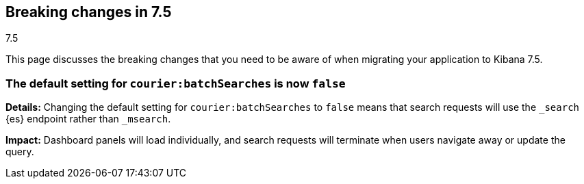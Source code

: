 [[breaking-changes-7.5]]
== Breaking changes in 7.5
++++
<titleabbrev>7.5</titleabbrev>
++++

This page discusses the breaking changes that you need to be aware of when migrating
your application to Kibana 7.5.

//See also <<release-highlights-7.4.0, release highlights>> and <<release-notes-7.4.0, release notes>>.

//NOTE: The notable-breaking-changes tagged regions are re-used in the
//Installation and Upgrade Guide

////
The following section is re-used in the Installation and Upgrade Guide
[[breaking_70_notable]]
=== Notable breaking changes
////
// tag::notable-breaking-changes[]

[float]
[[breaking_75_search_instead_of-msearch]]
=== The default setting for `courier:batchSearches` is now `false`

*Details:*
Changing the default setting for `courier:batchSearches` to `false` means 
that search requests will use the `_search` {es} endpoint rather than `_msearch`. 

*Impact:*
Dashboard panels will load individually, and search requests will terminate 
when users navigate away or update the query.
